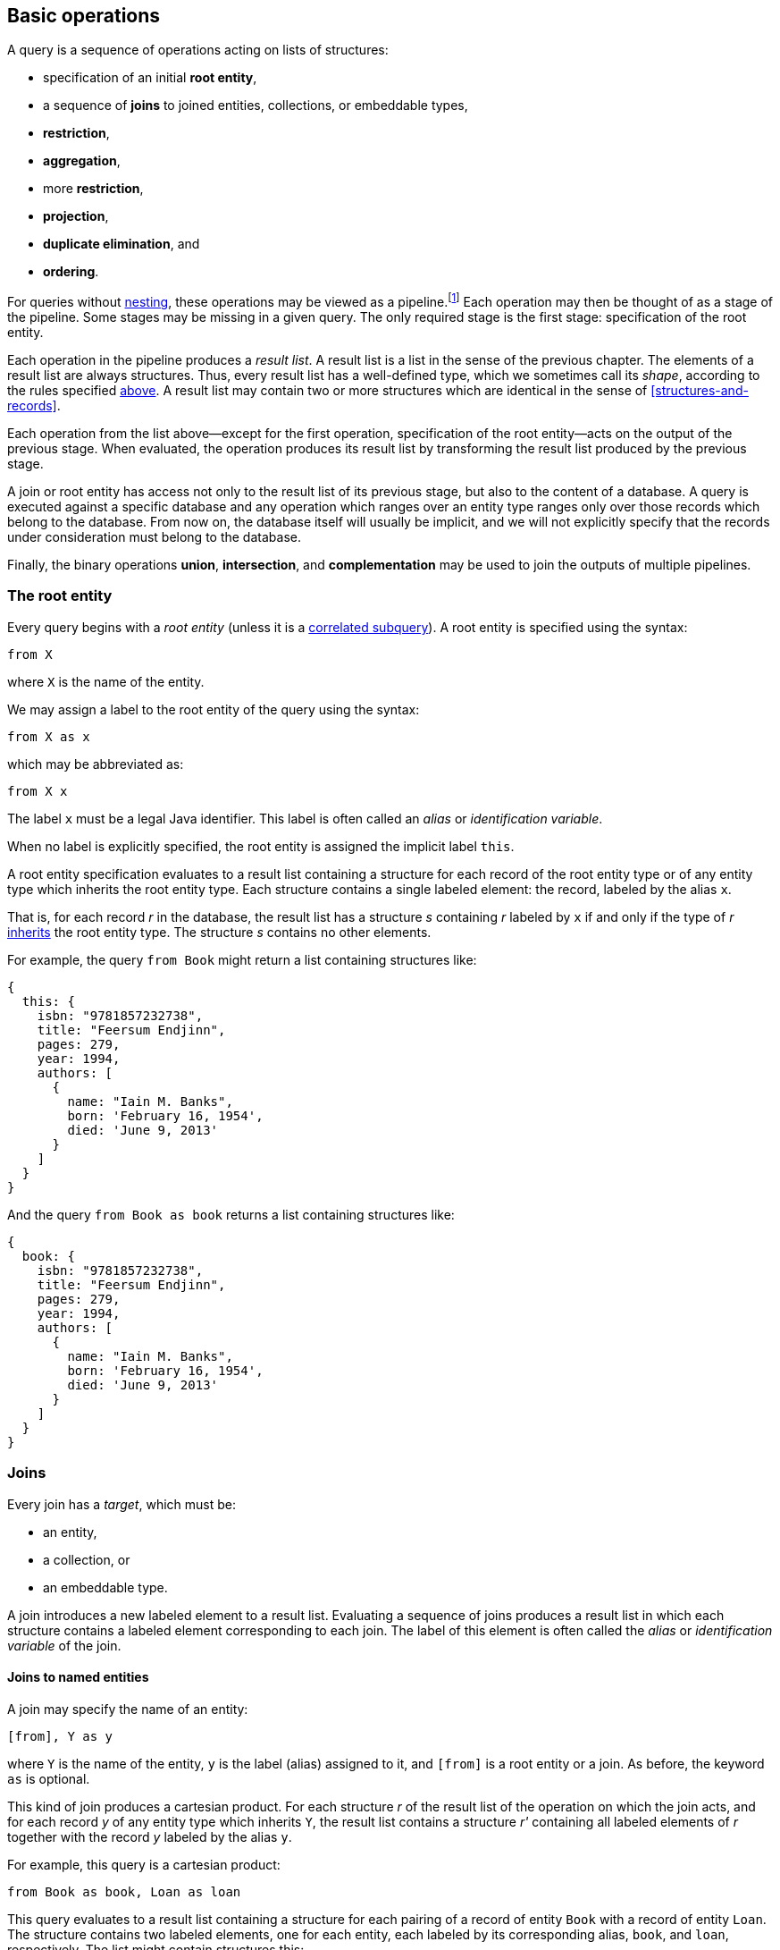 [[algebra]]
== Basic operations

A query is a sequence of operations acting on lists of structures:

- specification of an initial **root entity**,
- a sequence of **joins** to joined entities, collections, or embeddable types,
- **restriction**,
- **aggregation**,
- more **restriction**,
- **projection**,
- **duplicate elimination**, and
- **ordering**.

For queries without <<subqueries,nesting>>, these operations may be viewed as a pipeline.footnote:[Subqueries complicate the picture; a query involving subqueries is conceptually a tree.]
Each operation may then be thought of as a stage of the pipeline.
Some stages may be missing in a given query.
The only required stage is the first stage: specification of the root entity.

Each operation in the pipeline produces a _result list_.
A result list is a list in the sense of the previous chapter.
The elements of a result list are always structures.
Thus, every result list has a well-defined type, which we sometimes call its _shape_, according to the rules specified <<collections,above>>.
A result list may contain two or more structures which are identical in the sense of <<structures-and-records>>.

Each operation from the list above--except for the first operation, specification of the root entity--acts on the output of the previous stage.
When evaluated, the operation produces its result list by transforming the result list produced by the previous stage.

A join or root entity has access not only to the result list of its previous stage, but also to the content of a database.
A query is executed against a specific database and any operation which ranges over an entity type ranges only over those records which belong to the database.
From now on, the database itself will usually be implicit, and we will not explicitly specify that the records under consideration must belong to the database.

Finally, the binary operations **union**, **intersection**, and **complementation** may be used to join the outputs of multiple pipelines.

[[root-entity]]
=== The root entity

Every query begins with a _root entity_ (unless it is a <<subqueries,correlated subquery>>).
A root entity is specified using the syntax:

[source,sql]
----
from X
----

where `X` is the name of the entity.

// This is the simplest possible query, and it simply returns every record of a given entity type.footnote:[That is, it returns every record of the given entity type _belonging to a given database_.]

We may assign a label to the root entity of the query using the syntax:

[source,sql]
----
from X as x
----

which may be abbreviated as:

[source,sql]
----
from X x
----

The label `x` must be a legal Java identifier.
This label is often called an _alias_ or _identification variable_.

When no label is explicitly specified, the root entity is assigned the implicit label `this`.

A root entity specification evaluates to a result list containing a structure for each record of the root entity type or of any entity type which inherits the root entity type.
Each structure contains a single labeled element: the record, labeled by the alias `x`.

That is, for each record _r_ in the database, the result list has a structure _s_ containing _r_ labeled by `x` if and only if the type of _r_ <<inheritance,inherits>> the root entity type.
The structure _s_ contains no other elements.

For example, the query `from Book` might return a list containing structures like:

[source,json]
----
{
  this: {
    isbn: "9781857232738",
    title: "Feersum Endjinn",
    pages: 279,
    year: 1994,
    authors: [
      {
        name: "Iain M. Banks",
        born: 'February 16, 1954',
        died: 'June 9, 2013'
      }
    ]
  }
}
----

And the query `from Book as book` returns a list containing structures like:

[source,json]
----
{
  book: {
    isbn: "9781857232738",
    title: "Feersum Endjinn",
    pages: 279,
    year: 1994,
    authors: [
      {
        name: "Iain M. Banks",
        born: 'February 16, 1954',
        died: 'June 9, 2013'
      }
    ]
  }
}
----

[[joins]]
=== Joins

Every join has a _target_, which must be:

- an entity,
- a collection, or
- an embeddable type.

A join introduces a new labeled element to a result list.
Evaluating a sequence of joins produces a result list in which each structure contains a labeled element corresponding to each join.
The label of this element is often called the _alias_ or _identification variable_ of the join.

[[joins-entities]]
==== Joins to named entities

A join may specify the name of an entity:

[source,sql]
----
[from], Y as y
----

where `Y` is the name of the entity, `y` is the label (alias) assigned to it, and `[from]` is a root entity or a join.
As before, the keyword `as` is optional.

This kind of join produces a cartesian product.
For each structure _r_ of the result list of the operation on which the join acts, and for each record _y_ of any entity type which inherits `Y`, the result list contains a structure _r'_ containing all labeled elements of _r_ together with the record _y_ labeled by the alias `y`.

For example, this query is a cartesian product:

[source,sql]
----
from Book as book, Loan as loan
----

This query evaluates to a result list containing a structure for each pairing of a record of entity `Book` with a record of entity `Loan`.
The structure contains two labeled elements, one for each entity, each labeled by its corresponding alias, `book`, and `loan`, respectively.
The list might contain structures this:

[source,json]
----
{
  book: {
    isbn: "9781857232738",
    title: "Feersum Endjinn",
    pages: 279,
    year: 1994,
    authors: [
      {
        name: "Iain M. Banks",
        born: 'February 16, 1954',
        died: 'June 9, 2013'
      }
    ]
  },
  loan: {
    bookIsbn: "9781932394153",
    borrowerCard: "XYZ-123"
  }
}
----

Note that there is no meaningful relationship between the `book` and the `loan`.

A join to a named entity may be immediately followed by a <<restriction,restriction>>.
In this case, the syntax is slightly different:

[source,sql]
----
[from] join Y as y on [predicate]
----

where `[predicate]` is a predicate, as defined later in <<predicates>>.

For example:
[source,sql]
from Book as book
join Loan as loan
    on book.isbn = loan.bookIsbn

This kind of join is interpreted as a sequence of two operations, a join of the previous kind, with no `on`, followed by a <<restriction,restriction>> with the given predicate.

The result of the query might contain structures like:

[source,json]
----
{
  book: {
    isbn: "9781857232738",
    title: "Feersum Endjinn",
    pages: 279,
    year: 1994,
    authors: [
      {
        name: "Iain M. Banks",
        born: 'February 16, 1954',
        died: 'June 9, 2013'
      }
    ]
  },
  loan: {
    bookIsbn: "9781857232738",
    borrowerCard: "ABC-098"
  }
}
----

This time, `isbn` and `bookIsbn` agree.

[[joins-nested]]
==== Joins to nested entities or collections

Instead of a named entity, a join may identify a structure or collection nested within the result list of the operation on which it acts:

[source,sql]
----
[from] inner join [path] as y
----

where `[path]` is a path expression, as defined later in <<path-expressions>>, and `y` is the label.

As usual, the keyword `as` is optional.
The keyword `inner` is also completely optional, and so a join may be written:

[source,sql]
----
[from] join [path] as y
----

For example:

[source,sql]
----
from Book as book
join book.authors as author
----

The path expression identifies a structure nested within the result list of the operation on which the join acts.

For each structure _r_ of the result list of the operation on which the join acts:

- If the path expression resolves to a structure _s_, the result list contains a structure _r'_ containing all labeled elements of _r_ together with the structure _s_ labeled by the alias `y`.
- If the path expression resolves to a collection _c_, the result list contains, for each element _e_ of _c_, a structure _r'_ containing all labeled elements of _r_ together with the structure _e_ labeled by the alias `y`.

The previous example evaluates to a list containing a structure for each `Author` of each `Book`.
The structure contains two labeled elements, one for each entity, each labeled by its corresponding alias, `book`, and `author`, respectively.
The list might contain structures like this:

[source,json]
----
{
  book: {
    isbn: "9781857232738",
    title: "Feersum Endjinn",
    pages: 279,
    year: 1994,
    authors: [
      {
        name: "Iain M. Banks",
        born: 'February 16, 1954',
        died: 'June 9, 2013'
      }
    ]
  },
  author: {
    name: "Iain M. Banks",
    born: 'February 16, 1954',
    died: 'June 9, 2013'
  }
}
----

Notice that this kind of join has the effect of duplicating nested structures or atomic values at the top level of the of structure belonging to the result list.

[NOTE]
This picture should not be taken too literally.
Implementations of Jakarta Query do not, in practice, always return the entire result of a query to the client, but instead replace some branches of the graph with some sort of proxy object.

A join to a structure or collection may be immediately followed by a <<restriction,restriction>>.

[source,sql]
----
[from] inner join [path] as y on [predicate]
----

where `[predicate]` is a predicate, as defined later in <<predicates>>.

This kind of join is interpreted as a sequence of two operations: a join of the previous kind, with no `on`, followed by a <<restriction,restriction>> with the given predicate.


[[left-joins]]
==== Left joins

A left join is similar to a regular join:

[source,sql]
----
[from] left outer join [path] as y
----

where `[path]` is a path expression, as before, and `y` is the label.

As usual, the keyword `as` is optional.
The keyword `outer` is also completely optional, and so a left join may be written:

[source,sql]
----
[from] left join [path] as y
----

For example:

[source,sql]
----
from Book as book
left join book.authors as author
----

The path expression identifies a structure nested within the result list of the operation on which the join acts.

For each structure _r_ of the result list of the operation on which the join acts:

- If the path expression resolves to a structure _s_, the result list contains a structure _r'_ containing all labeled elements of _r_ together with the structure _s_ labeled by the alias `y`.
- If the path expression resolves to a nonempty collection _c_, the result list contains, for each element _e_ of _c_, a structure _r'_ containing all labeled elements of _r_ together with the structure _e_ labeled by the alias `y`.
- Otherwise, if a path expression resolves to no structure, or to an empty collection, the result list contains a structure _r'_ containing only the labeled elements of _r_.

Just like regular joins, a left join may be followed by a restriction:

[source,sql]
----
[from] left outer join [path] as y on [predicate]
----

In this case, however, the restriction is only evaluated for elements of the result list which contain structures labeled by the alias `y`.
Any element of the result list of the join which does not contain a structure labeled by the alias `y` is taken to satisfy the restriction, even when the predicate would not be satisfied by that element.

[[fetch-joins]]
==== Fetch joins

A fetch join is a hint to the Jakarta Query implementation regarding which data in the query result set the application program will access.
A fetch join does not affect the shape (type) of the query result set, and therefore does not introduce a label.
Otherwise, the syntax is similar to a left join:

[source,sql]
----
[from] left outer join fetch [path]
----
[source,sql]
----
[from] left join fetch [path]
----

NOTE: The sister specifications of this specification assign semantics to this syntax.

[[restriction]]
=== Restriction

_Restriction_, also called _selection_, reduces the size of a result list, without modifying its type.

Restriction may occur before or after aggregation, or, as we already saw <<joins,above>>, it may occur immediately after a join.

When restriction precedes aggregation, the syntax is:

[source,sql]
----
[from] where [predicate]
----

where `[predicate]` is a logical <<predicates,predicate>> expression.

When restriction follows aggregation, the syntax is:

[source,sql]
----
[group-by] having [predicate]
----

where `[group-by]` is a legal <<aggregation,aggregation>>.

Restriction eliminates every element of the result list which does not satisfy the given predicate expression, as defined later in <<predicates>>.
That is, the result list of a restriction contains a structure _r_ if and only if:

- _r_ is in the result list of the operation on which the restriction acts, and
- _r_ satisfies the logical predicate.

[[restriction-and-aggregation]]
==== Restriction and aggregation

When restriction is applied to a query involving aggregation, the predicate may only involve:

- value expressions which also occur in the `group by` clause, and
- aggregate function expressions, as specified below in <<aggregate-functions>>.

In this case, the restriction eliminates entire nested lists belonging to the result list of the aggregation operation.

[[aggregation]]
=== Aggregation

_Aggregation_ groups the elements of a result list into sublists.
That is, it transforms a list into a list of lists.

Aggregation follows a root entity or join:

[source,sql]
----
[from] group by [expression], [expression], ...
----

where each `[expression]` is a value expression, as defined later in <<value-expressions>>.

1. For each structure _r_ of the result list of the operation on which the ordering operation acts, a _grouping tuple_ is constructed by evaluating each of the value expressions specified by the aggregation in the context of the structure _r_, and packaging the resulting atomic values in a structure _t_ where each value is labeled by the position of the value expression in the `group by` clause.

2. For each distinct resulting value _t_ of the grouping tuple, a nested list _l~t~_ is constructed containing every structure _r_ which produced that value of the grouping tuple.

3. Finally, the result list of the aggregation contains every such nested list _l~t~_.

Each value expression must evaluate to an atomic value or record.

[NOTE]
If a value expression evaluates to a record, the record may be replaced by its identifier in the grouping tuple.

[[projection]]
=== Projection

_Projection_ changes the type of a result list without modifying its size.

A projection is written in the form:

[source,sql]
----
[result] select [expression] as x, [expression] as y, ...
----

or, more conventionally, but much more confusingly, in the form:

[source,sql]
----
select [expression] as x, [expression] as y, ... [result]
----

where `x`, `y`, ... are all labels and `[result]` is a root entity, join, restriction, or aggregation, and each `[expression]` is a value expression, as defined later in <<value-expressions>>.

As usual, the `as` keyword is optional, and the labels must be legal Java identifiers.

The labels, sometimes called _aliases_, are optional.
If a label is missing from a value expression, the value expression is automatically assigned a label.

[NOTE]
For historical reasons, the label defaults to the integer position of the value expression in the `select` list.
This is unfortunate because an integer is not a legal Java identifier, and therefore not a legal label.
Such defaulted labels may not be referred to in the query language except--again for historical reasons--in the `order by` clause.

Projection produces a new structure _r'_ for each structure _r_ in the result list of the operation on which the projection acts.
The new structure  _r'_ is built by evaluating the value expressions specified by the projection in the context of the corresponding element structure _r_, according to semantics given later in <<value-expressions>>.
For each value expression with label `x` in the given `select` list, _r'_ contains a element labeled `x` obtained by evaluating the value expression in the context of _r_.

For example:

[source,sql]
----
from Book as book
join book.authors as author
select book.isbn as isbn, book.title as title, author.name as author
----

returns a list containing elements like:

[source,json]
----
{
    isbn: "9781857232738",
    title: "Feersum Endjinn",
    author: "Iain M. Banks"
}
----

[[projection-and-aggregation]]
==== Projection and aggregation

When projection is applied to a query involving aggregation, every value expression in the `select` list must be either:

- a value expression which also occurs in the `group by` clause, or
- an aggregate function expression, as specified below in <<aggregate-functions>>.

In this case, the projection has the additional effect of collapsing the list of lists produced by aggregation, producing a single result structure for each nested list in the result list of the operation to which the projection applies.

Alternatively, if every value expression in the `select` list is an aggregate function, and if the query does _not_ have a `group by` clause, then aggregation over all elements of the result list is implied.footnote:[That is, the query functions as if it had an empty `group by` clause with no value expressions, so that every element of the result list was assigned a grouping tuple of length zero, resulting in a result list containing a single nested list.]
Such a query produces a result list with a single element.

A query with no `group by` clause may not mix aggregate function expressions with other value expressions.

[[distinct]]
=== Duplicate elimination

The `distinct` keyword, placed after `select`, specifies that duplicate structures should be eliminated from the result list.
Two structures are considered duplicates if they are identical in the sense defined in <<structures-and-records>>.

Suppose the result list of a projection contains _n ≥ 0_ identical copies of a structure _r_.
Then duplicate elimination produces a result list containing (exactly one instance of) the structure _r_ if and only _n ≥ 1_.
Thus, any two structures belonging to the final result list are distinct (non-identical).

Duplicate elimination does not change the shape (type) of the result list.

[[ordering]]
=== Ordering

Ordering changes the order of the elements in a result list, without changing the size or type of the list.

Ordering is the last operation of a query:

[source,sql]
----
[result] order by [order], [order], ...
----

where `[result]` is a root entity, join, restriction, aggregation, or projection, and each `[order]` is an ordering criterion comprising:

- a value expression, subject to the restrictions given below, and
- optionally, `asc` or `desc`, specifying ascending or descending order, and
- optionally, `nulls first`, or `nulls last`, specifying the precedence of null values.

If neither `asc` nor `desc` is explicitly specified, ascending order is assumed.
If neither `nulls first` nor `nulls last` is explicitly specified, the precedence of null values is not defined by this specification.

1. For each structure _r_ of the result list of the operation on which the aggregation acts, an _ordering tuple_ is constructed by evaluating each of the value expressions specified by the ordering operation in the context of the structure _r_, and packaging the resulting atomic values in a structure _t_ where each value is labeled by the position of the value expression in the `group by` clause.

2. The result list is sorted according to the lexicographic order of the resulting ordering tuples.

[NOTE]
This specification does not specify an order for atomic values or structures.
Such ordering is typically determined by the database itself.
Some general principles for ordering of atomic types are established in <<natural-order>>.

Each value expression in the `order by` list must also occur in the projection list. TODO!

For example:

[source,sql]
----
from Book as book
join book.authors as author
select book.isbn as isbn, book.title as title, author.name as author
order by book.isbn desc
----

[[union-intersection]]
=== Union, intersection, and complement

The results of two queries may be combined via union, intersection, or complementation of their result lists viewed as sets.
The syntax of a _union_, _intersection_, or _complement_ is, respectively:

[source,sql]
----
[query] union [query]
----
[source,sql]
----
[query] intersect [query]
----
[source,sql]
----
[query] except [query]
----

where each `[query]` is a complete query pipeline as described above.

The `union`, `intersect`, and `except` operators are operators on sets.
That is, they:

- produce result lists with distinct elements, and
- are not required to preserve any element ordering which might exist in the result lists being combined.

Suppose a `union`, `intersect`, or `except` operator is applied to the result lists _l~L~_ and _l~R~_, with _l~L~_ occurring to the left.
The final result list contains a structure _r_ if and only if:

1. the operator is `union`, and _r_ occurs in either _l~L~_ or _l~R~_,
2. the operator is `intersect`, and _r_ occurs in both _l~L~_ or _l~R~_, or
3. the operator is `except`, and _r_ occurs in _l~L~_ but not in _l~R~_.

The semantics of union, intersection, or complementation may be modified by the `all` keyword:

[source,sql]
----
[query] union all [query]
----
[source,sql]
----
[query] intersect all [query]
----
[source,sql]
----
[query] except all [query]
----

When `all` occurs, the operation preserves duplicate results from the argument result lists and so the final result list might contain duplicate elements.

Suppose a `union all`, `intersect all`, or `except all` operator is applied to the result lists _l~L~_ and _l~R~_, with _l~L~_ occurring to the left.
Given a structure _r_ which occurs _n~L~_ times in _l~L~_ and _n~R~_ times in _l~R~_:

1. _r_ occurs _n~L~_ + _n~R~_ times in the final result list if the operator is `union all`,
2. _r_ occurs min(_n~L~_, _n~R~_) times in the final result list if the operator is `intersect all`, or
3. _r_ occurs max(0, _n~L~_ - _n~R~_) times in the final result list if the operator is `except all`.

[NOTE]
====
In principle, a union may act on result lists of distinct type, producing a result list containing structures of heterogeneous type.
This specification requires union, intersection, or complementation only for lists of identical type because many data stores are not capable of unions that produce lists of heterogeneous type.
Some implementations allow unions of lists containing entities of distinct type when the entity types are related by <<inheritance,inheritance>>, but that functionality is not required by this specification.
====

[[subqueries]]
=== Subqueries

A _subquery_ is a query which occurs as an expression in another _outer query_.
Subqueries have a restricted syntax compared to root queries, and, in particular, every subquery must have a <<projection,projection>> with exactly one value expression.

NOTE: This specification defines the behavior of subqueries occurring within <<restriction,restrictions>> in the `where` clause or `having` clause.
Some implementations of Jakarta Query allow subqueries to occur elsewhere in the query, but this functionality falls outside the scope of this specification.

A subquery may have expressions which involve aliases declared by any outer query.
A query with such expressions is called _correlated_.

- A subquery which is not correlated may be executed independently of the containing query, and its result set is fixed for all rows of the outer query.
- A correlated subquery must be evaluated once for each given element of the result list to which the restricted is applied. A correlated subquery does not have a <<root-entity,root entity>>, and every element of the `from` clause is treated as a <<joins,join>>. When the correlated subquery is executed, the first join in the pipeline is applied to a result list containing only the given element.

A subquery may not have an <<ordering>>.